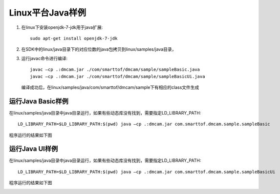 Linux平台Java样例
=====================

#. 在linux下安装openjdk-7-jdk用于java扩展::

    sudo apt-get install openjdk-7-jdk
	
#. 在SDK中的linux/java目录下的对应位数的java包拷贝到linux/samples/java目录，

#. 运行javac命令进行编译::

    javac –cp .:dmcam.jar ./com/smarttof/dmcam/sample/sampleBasic.java
    javac –cp .:dmcam.jar ./com/smarttof/dmcam/sample/sampleBasicUi.java
	
   编译成功后，在linux/samples/java/com/smarttof/dmcam/sample下有相应的class文件生成

运行Java Basic样例
----------------------

在linux/samples/java目录中java目录运行，如果有些动态库没有找到，需要指定LD_LIBRARY_PATH::

	LD_LIBRARY_PATH=$LD_LIBRARY_PATH:$(pwd) java –cp .:dmcam.jar com.smarttof.dmcam.sample.sampleBasic
	
程序运行的结果如下图

.. image:: imageJava/lin_J1.jpg

运行Java UI样例
----------------------

在linux/samples/java目录中java目录运行，如果有些动态库没有找到，需要指定LD_LIBRARY_PATH::

	LD_LIBRARY_PATH=$LD_LIBRARY_PATH:$(pwd) java –cp .:dmcam.jar com.smarttof.dmcam.sample.sampleBasicUi
	
程序运行的结果如下图

.. image:: imageJava/lin_J2.jpg